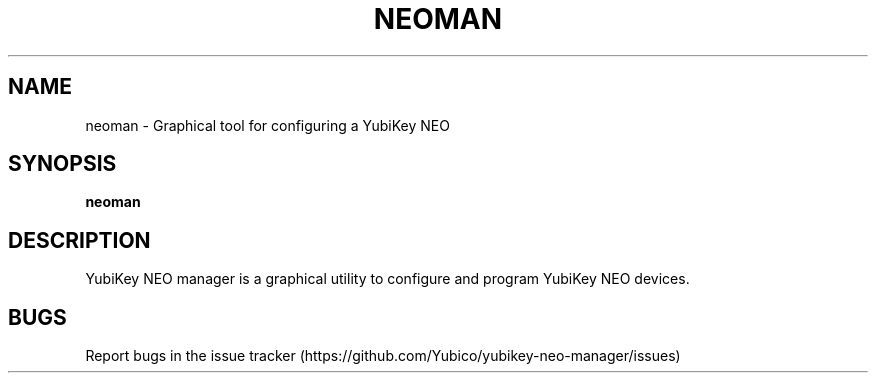 '\" t
.\"     Title: neoman
.\"    Author: [FIXME: author] [see http://docbook.sf.net/el/author]
.\" Generator: DocBook XSL Stylesheets v1.78.1 <http://docbook.sf.net/>
.\"      Date: 11/12/2015
.\"    Manual: YubiKey NEO Manager Manual
.\"    Source: neoman
.\"  Language: English
.\"
.TH "NEOMAN" "1" "11/12/2015" "neoman" "YubiKey NEO Manager Manual"
.\" -----------------------------------------------------------------
.\" * Define some portability stuff
.\" -----------------------------------------------------------------
.\" ~~~~~~~~~~~~~~~~~~~~~~~~~~~~~~~~~~~~~~~~~~~~~~~~~~~~~~~~~~~~~~~~~
.\" http://bugs.debian.org/507673
.\" http://lists.gnu.org/archive/html/groff/2009-02/msg00013.html
.\" ~~~~~~~~~~~~~~~~~~~~~~~~~~~~~~~~~~~~~~~~~~~~~~~~~~~~~~~~~~~~~~~~~
.ie \n(.g .ds Aq \(aq
.el       .ds Aq '
.\" -----------------------------------------------------------------
.\" * set default formatting
.\" -----------------------------------------------------------------
.\" disable hyphenation
.nh
.\" disable justification (adjust text to left margin only)
.ad l
.\" -----------------------------------------------------------------
.\" * MAIN CONTENT STARTS HERE *
.\" -----------------------------------------------------------------
.SH "NAME"
neoman \- Graphical tool for configuring a YubiKey NEO
.SH "SYNOPSIS"
.sp
\fBneoman\fR
.SH "DESCRIPTION"
.sp
YubiKey NEO manager is a graphical utility to configure and program YubiKey NEO devices\&.
.SH "BUGS"
.sp
Report bugs in the issue tracker (https://github\&.com/Yubico/yubikey\-neo\-manager/issues)
